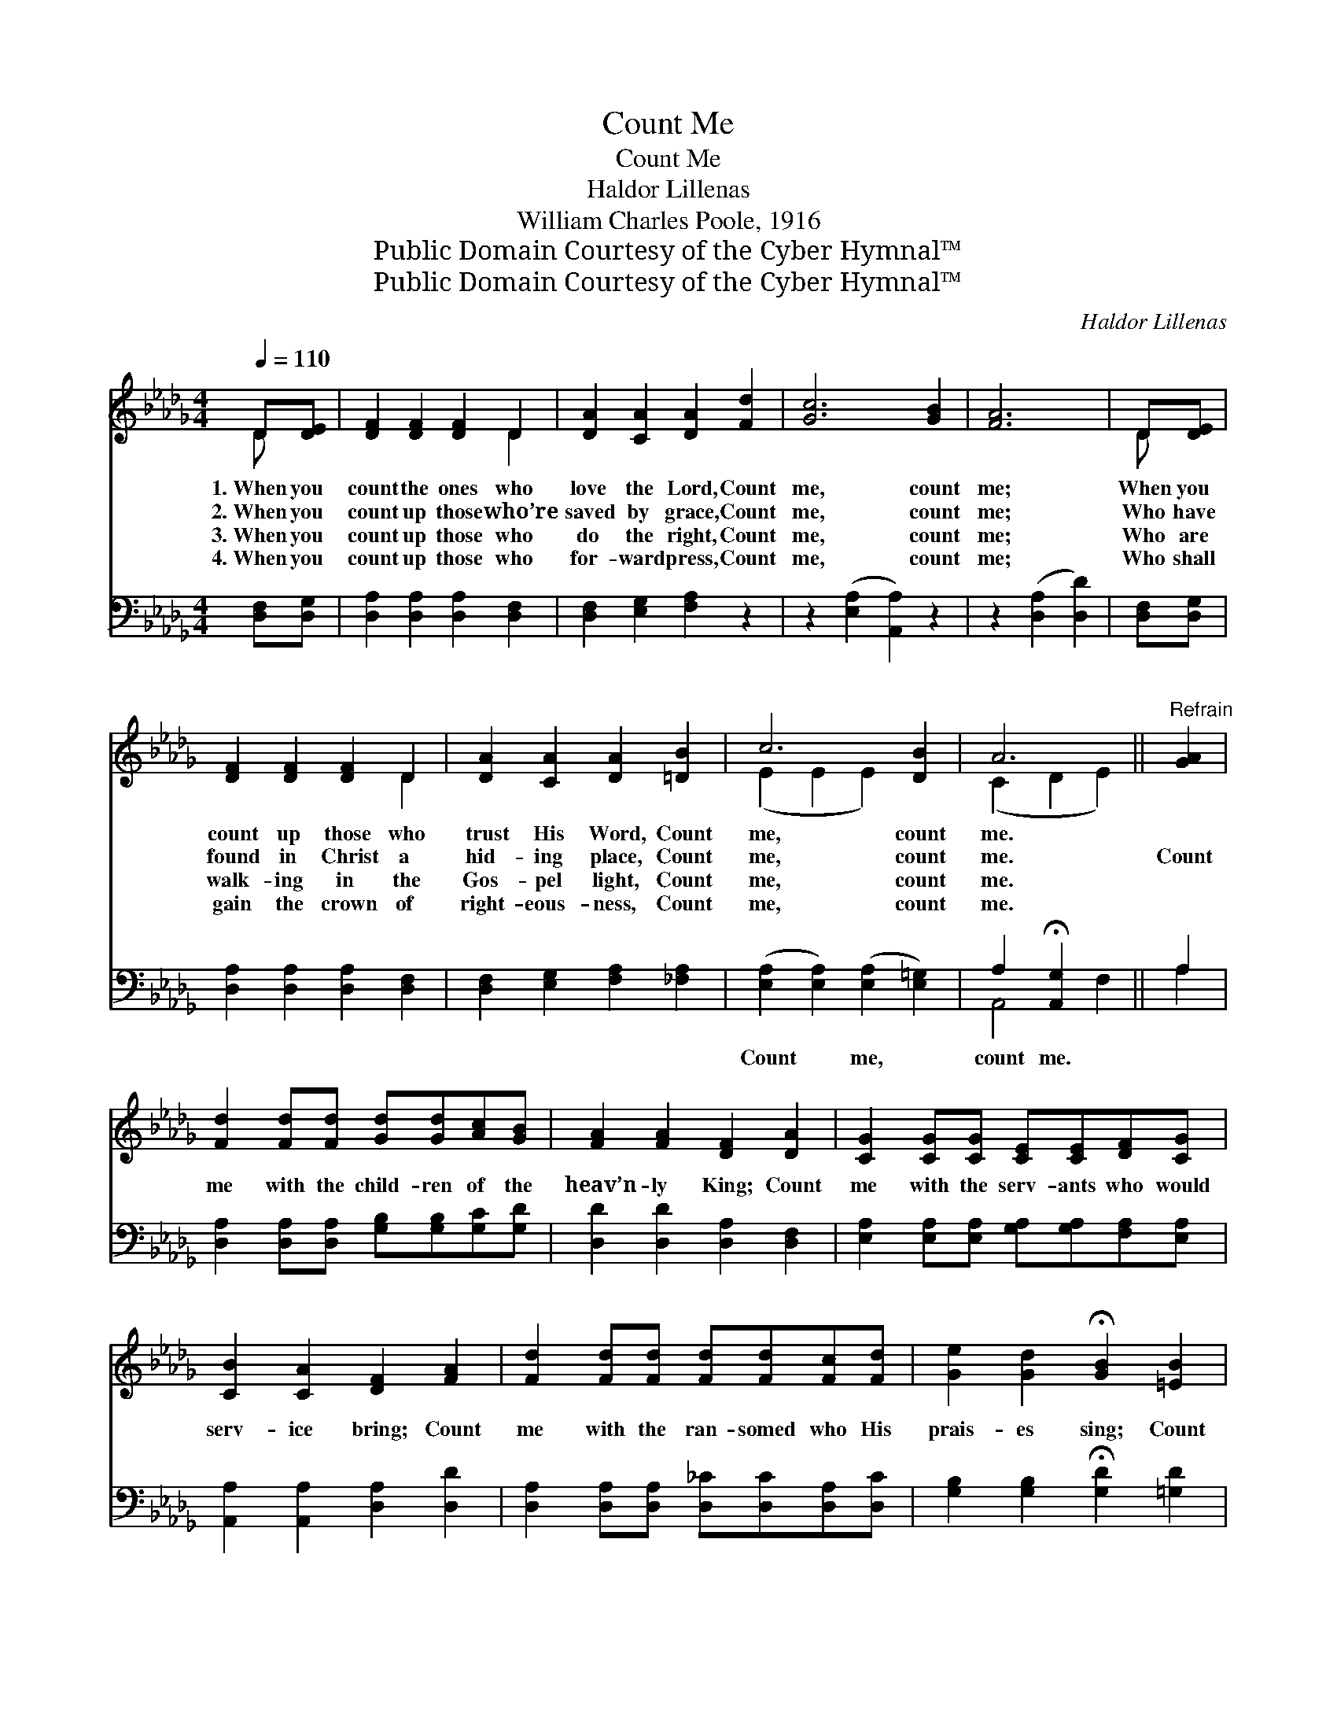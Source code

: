 X:1
T:Count Me
T:Count Me
T:Haldor Lillenas
T:William Charles Poole, 1916
T:Public Domain Courtesy of the Cyber Hymnal™
T:Public Domain Courtesy of the Cyber Hymnal™
C:Haldor Lillenas
Z:Public Domain
Z:Courtesy of the Cyber Hymnal™
%%score ( 1 2 ) ( 3 4 )
L:1/8
Q:1/4=110
M:4/4
K:Db
V:1 treble 
V:2 treble 
V:3 bass 
V:4 bass 
V:1
 D[DE] | [DF]2 [DF]2 [DF]2 D2 | [DA]2 [CA]2 [DA]2 [Fd]2 | [Gc]6 [GB]2 | [FA]6 | D[DE] | %6
w: 1.~When you|count the ones who|love the Lord, Count|me, count|me;|When you|
w: 2.~When you|count up those who’re|saved by grace, Count|me, count|me;|Who have|
w: 3.~When you|count up those who|do the right, Count|me, count|me;|Who are|
w: 4.~When you|count up those who|for- ward press, Count|me, count|me;|Who shall|
 [DF]2 [DF]2 [DF]2 D2 | [DA]2 [CA]2 [DA]2 [=DB]2 | c6 [DB]2 | A6 ||"^Refrain" [GA]2 | %11
w: count up those who|trust His Word, Count|me, count|me.||
w: found in Christ a|hid- ing place, Count|me, count|me.|Count|
w: walk- ing in the|Gos- pel light, Count|me, count|me.||
w: gain the crown of|right- eous- ness, Count|me, count|me.||
 [Fd]2 [Fd][Fd] [Gd][Gd][Ac][GB] | [FA]2 [FA]2 [DF]2 [DA]2 | [CG]2 [CG][CG] [CE][CE][DF][CG] | %14
w: |||
w: me with the child- ren of the|heav’n- ly King; Count|me with the serv- ants who would|
w: |||
w: |||
 [CB]2 [CA]2 [DF]2 [FA]2 | [Fd]2 [Fd][Fd] [Fd][Fd][Fc][Fd] | [Ge]2 [Gd]2 !fermata![GB]2 [=EB]2 | %17
w: |||
w: serv- ice bring; Count|me with the ran- somed who His|prais- es sing; Count|
w: |||
w: |||
 A6 [Fe]2 | d4- [Fd]2 |] %19
w: ||
w: me, count|me. *|
w: ||
w: ||
V:2
 D x | x6 D2 | x8 | x8 | x6 | D x | x6 D2 | x8 | (E2 E2 E2) x2 | (C2 D2 E2) || x2 | x8 | x8 | x8 | %14
 x8 | x8 | x8 | (F2 E2 F2) x2 | F2 G2 x2 |] %19
V:3
 [D,F,][D,G,] | [D,A,]2 [D,A,]2 [D,A,]2 [D,F,]2 | [D,F,]2 [E,G,]2 [F,A,]2 z2 | %3
w: ~ ~|~ ~ ~ ~|~ ~ ~|
 z2 ([E,A,]2 [A,,A,]2) z2 | z2 ([D,A,]2 [D,D]2) | [D,F,][D,G,] | [D,A,]2 [D,A,]2 [D,A,]2 [D,F,]2 | %7
w: ~ *|~ *|~ ~|~ ~ ~ ~|
 [D,F,]2 [E,G,]2 [F,A,]2 [_F,A,]2 | ([E,A,]2 [E,A,]2) ([E,A,]2 [E,=G,]2) | %9
w: ~ ~ ~ ~|Count * me, *|
 A,2 !fermata![A,,G,]2 x2 || A,2 | [D,A,]2 [D,A,][D,A,] [G,B,][G,B,][G,C][G,D] | %12
w: count me.||~ ~ ~ ~ ~ ~ ~|
 [D,D]2 [D,D]2 [D,A,]2 [D,F,]2 | [E,A,]2 [E,A,][E,A,] [G,A,][G,A,][F,A,][E,A,] | %14
w: ~ ~ ~ ~|~ ~ ~ ~ ~ ~ ~|
 [A,,A,]2 [A,,A,]2 [D,A,]2 [D,D]2 | [D,A,]2 [D,A,][D,A,] [D,_C][D,C][D,A,][D,C] | %16
w: ~ ~ ~ ~|~ ~ ~ ~ ~ ~ ~|
 [G,B,]2 [G,B,]2 !fermata![G,D]2 [=G,D]2 | [A,D]2 [A,D]2 ([A,C]2 [A,,C]2) | D2 B,2 [D,A,]2 |] %19
w: ~ ~ ~ ~|~ ~ Count *|me, count me.|
V:4
 x2 | x8 | x8 | x8 | x6 | x2 | x8 | x8 | x8 | A,,4 F,2 || A,2 | x8 | x8 | x8 | x8 | x8 | x8 | x8 | %18
 D,4- x2 |] %19

